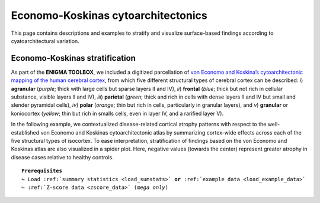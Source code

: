 .. _economo_koskinas:

.. title:: Cytoarchitectonics

Economo-Koskinas cytoarchitectonics
==================================================

This page contains descriptions and examples to stratify and visualize surface-based findings according to cyatoarchitectural variation. 

.. _ve_classes:

Economo-Koskinas stratification
--------------------------------------
As part of the **ENIGMA TOOLBOX**, we included a digitized parcellation of `von Economo and Koskina’s cytoarchitectonic 
mapping of the human cerebral cortex <https://www.karger.com/Article/Abstract/103258>`_, from which five different structural types of cerebral cortex can be described: 
*i*) **agranular** (*purple*; thick with large cells but sparse layers II and IV), *ii*) **frontal** (*blue*; thick but not rich in cellular substance, 
visible layers II and IV), *iii*) **parietal** (*green*; thick and rich in cells with dense layers II and IV but small and slender pyramidal 
cells), *iv*) **polar** (*orange*; thin but rich in cells, particularly in granular layers), and *v*) **granular** or koniocortex (*yellow*; thin but rich 
in smalls cells, even in layer IV, and a rarified layer V).

.. image:: ./examples/example_figs/orig_atlas.png
    :align: center

In the following example, we contextualized disease-related cortical atrophy patterns with respect to the 
well-established von Economo and Koskinas cytoarchitectonic atlas by summarizing cortex-wide effects across each
of the five structural types of isocortex. To ease interpretation, stratification of findings based on the von Economo and Koskinas 
atlas are also visualized in a spider plot. Here, negative values (towards the center) represent
greater atrophy in disease cases relative to healthy controls.

.. parsed-literal:: 

     **Prerequisites**
     ↪ Load :ref:`summary statistics <load_sumstats>` **or** :ref:`example data <load_example_data>`
     ↪ :ref:`Z-score data <zscore_data>` (*mega only*)

.. tabs::

   .. code-tab:: py **Python** | meta

        >>> from enigmatoolbox.histology import economo_koskinas_spider

        >>> # Stratify cortical atrophy based on Economo-Koskinas classes
        >>> class_mean = economo_koskinas_spider(CT_d, axis_range=(-0.4, 0))
     
   .. code-tab:: matlab **Matlab** | meta

        % Stratify cortical atrophy based on Economo-Koskinas classes
        class_mean = economo_koskinas_spider(CT_d, 'axis_range', [-0.4 0])

   .. tab:: ⤎ ⤏

          | ⤎ If you have **meta**-analysis data (*e.g.*, summary statistics)
          | ⤏ If you have individual site or **mega**-analysis data

   .. code-tab:: py **Python** | mega

        >>> from enigmatoolbox.histology import economo_koskinas_spider
        
        >>> # Stratify cortical atrophy based on Economo-Koskinas classes
        >>> class_mean = economo_koskinas_spider(CT_z_mean, axis_range=(-1, 0))

   .. code-tab:: matlab **Matlab** | meta

        % Stratify cortical atrophy based on Economo-Koskinas classes
        class_mean = economo_koskinas_spider(CT_z_mean{:, :}, 'axis_range', [-1 0])

.. image:: ./examples/example_figs/spider.png
    :align: center
